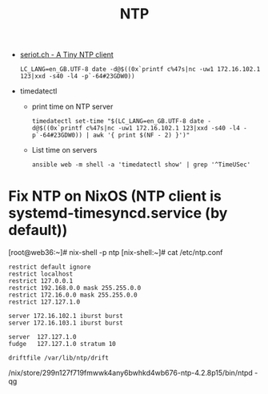 #+title: NTP

- [[http://seriot.ch/ntp.php][seriot.ch - A Tiny NTP client]]
  : LC_LANG=en_GB.UTF-8 date -d@$((0x`printf c%47s|nc -uw1 172.16.102.1 123|xxd -s40 -l4 -p`-64#23GDW0))

- timedatectl
  - print time on NTP server
    : timedatectl set-time "$(LC_LANG=en_GB.UTF-8 date -d@$((0x`printf c%47s|nc -uw1 172.16.102.1 123|xxd -s40 -l4 -p`-64#23GDW0)) | awk '{ print $(NF - 2) }')"

  - List time on servers
    : ansible web -m shell -a 'timedatectl show' | grep '^TimeUSec'

* Fix NTP on NixOS (NTP client is systemd-timesyncd.service (by default))

[root@web36:~]# nix-shell -p ntp
[nix-shell:~]# cat /etc/ntp.conf 
#+begin_example
restrict default ignore
restrict localhost
restrict 127.0.0.1
restrict 192.168.0.0 mask 255.255.0.0
restrict 172.16.0.0 mask 255.255.0.0
restrict 127.127.1.0

server 172.16.102.1 iburst burst
server 172.16.103.1 iburst burst

server  127.127.1.0
fudge   127.127.1.0 stratum 10

driftfile /var/lib/ntp/drift
#+end_example
/nix/store/299n127f719fmwwk4any6bwhkd4wb676-ntp-4.2.8p15/bin/ntpd -qg
